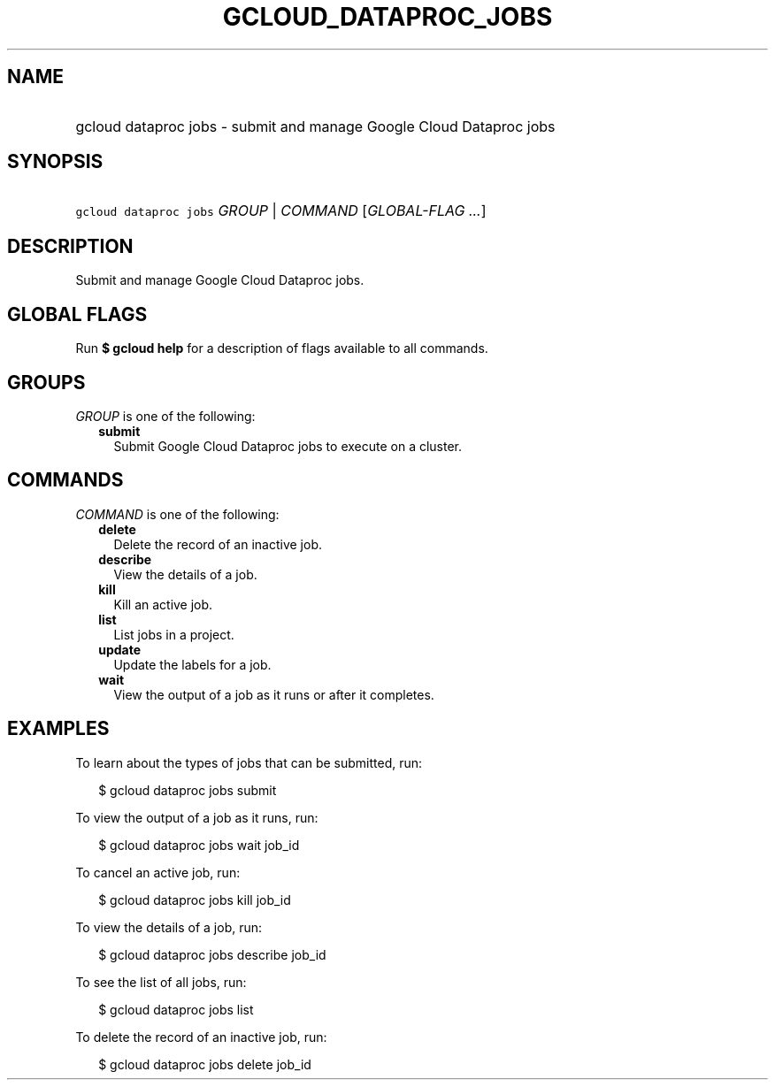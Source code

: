 
.TH "GCLOUD_DATAPROC_JOBS" 1



.SH "NAME"
.HP
gcloud dataproc jobs \- submit and manage Google Cloud Dataproc jobs



.SH "SYNOPSIS"
.HP
\f5gcloud dataproc jobs\fR \fIGROUP\fR | \fICOMMAND\fR [\fIGLOBAL\-FLAG\ ...\fR]



.SH "DESCRIPTION"

Submit and manage Google Cloud Dataproc jobs.



.SH "GLOBAL FLAGS"

Run \fB$ gcloud help\fR for a description of flags available to all commands.



.SH "GROUPS"

\f5\fIGROUP\fR\fR is one of the following:

.RS 2m
.TP 2m
\fBsubmit\fR
Submit Google Cloud Dataproc jobs to execute on a cluster.


.RE
.sp

.SH "COMMANDS"

\f5\fICOMMAND\fR\fR is one of the following:

.RS 2m
.TP 2m
\fBdelete\fR
Delete the record of an inactive job.

.TP 2m
\fBdescribe\fR
View the details of a job.

.TP 2m
\fBkill\fR
Kill an active job.

.TP 2m
\fBlist\fR
List jobs in a project.

.TP 2m
\fBupdate\fR
Update the labels for a job.

.TP 2m
\fBwait\fR
View the output of a job as it runs or after it completes.


.RE
.sp

.SH "EXAMPLES"

To learn about the types of jobs that can be submitted, run:

.RS 2m
$ gcloud dataproc jobs submit
.RE

To view the output of a job as it runs, run:

.RS 2m
$ gcloud dataproc jobs wait job_id
.RE

To cancel an active job, run:

.RS 2m
$ gcloud dataproc jobs kill job_id
.RE

To view the details of a job, run:

.RS 2m
$ gcloud dataproc jobs describe job_id
.RE

To see the list of all jobs, run:

.RS 2m
$ gcloud dataproc jobs list
.RE

To delete the record of an inactive job, run:

.RS 2m
$ gcloud dataproc jobs delete job_id
.RE
